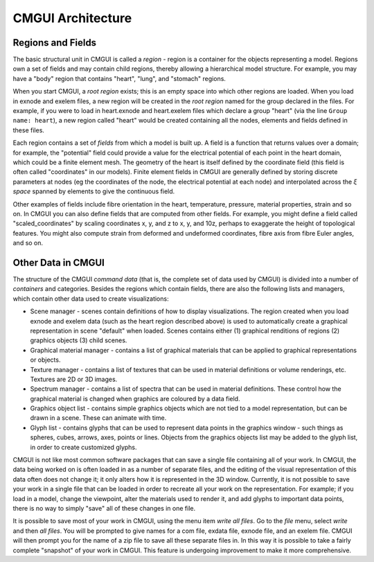 ﻿.. _CMGUI-architecture:

==================
CMGUI Architecture
==================

Regions and Fields
==================

The basic structural unit in CMGUI is called a *region* - region is a container for the objects representing a model.  Regions own a set of fields and may contain child regions, thereby allowing a hierarchical model structure.  For example, you may have a "body" region that contains "heart", "lung", and "stomach" regions.

When you start CMGUI, a *root region* exists; this is an empty space into which other regions are loaded.  When you load in exnode and exelem files, a new region will be created in the *root region* named for the group declared in the files.  For example, if you were to load in heart.exnode and heart.exelem files which declare a group "heart" (via the line ``Group name: heart``), a new region called "heart" would be created containing all the nodes, elements and fields defined in these files.

Each region contains a set of *fields* from which a model is built up.  A field is a function that returns values over a domain; for example, the "potential" field could provide a value for the electrical potential of each point in the heart domain, which could be a finite element mesh.  The geometry of the heart is itself defined by the coordinate field (this field is often called "coordinates" in our models).  Finite element fields in CMGUI are generally defined by storing discrete parameters at nodes (eg the coordinates of the node, the electrical potential at each node) and interpolated across the *ξ space* spanned by elements to give the continuous field.

Other examples of fields include fibre orientation in the heart, temperature, pressure, material properties, strain and so on.  In CMGUI you can also define fields that are computed from other fields.  For example, you might define a field called "scaled_coordinates" by scaling coordinates x, y, and z to x, y, and 10z, perhaps to exaggerate the height of topological features.  You might also compute strain from deformed and undeformed coordinates, fibre axis from fibre Euler angles, and so on.

Other Data in CMGUI
===================

The structure of the CMGUI *command data* (that is, the complete set of data used by CMGUI) is divided into a number of *containers* and categories.  Besides the regions which contain fields, there are also the following lists and managers, which contain other data used to create visualizations:

* Scene manager - scenes contain definitions of how to display visualizations.  The region created when you load exnode and exelem data (such as the heart region described above) is used to automatically create a graphical representation in scene "default" when loaded.  Scenes contains either (1) graphical renditions of regions (2) graphics objects (3) child scenes.

* Graphical material manager - contains a list of graphical materials that can be applied to graphical representations or objects.

* Texture manager - contains a list of textures that can be used in material definitions or volume renderings, etc.  Textures are 2D or 3D images.

* Spectrum manager - contains a list of spectra that can be used in material definitions.  These control how the graphical material is changed when graphics are coloured by a data field.

* Graphics object list - contains simple graphics objects which are not tied to a model representation, but can be drawn in a scene.  These can animate with time.

* Glyph list - contains glyphs that can be used to represent data points in the graphics window - such things as spheres, cubes, arrows, axes, points or lines.  Objects from the graphics objects list may be added to the glyph list, in order to create customized glyphs.

CMGUI is not like most common software packages that can save a single file containing all of your work. In CMGUI, the data being worked on is often loaded in as a number of separate files, and the editing of the visual representation of this data often does not change it; it only alters how it is represented in the 3D window.  Currently, it is not possible to save your work in a single file that can be loaded in order to recreate all your work on the representation. For example; if you load in a model, change the viewpoint, alter the materials used to render it, and add glyphs to important data points, there is no way to simply "save" all of these changes in one file.

It is possible to save most of your work in CMGUI, using the menu item *write all files*.  Go to the *file* menu, select *write* and then *all files*.  You will be prompted to give names for a com file, exdata file, exnode file, and an exelem file.  CMGUI will then prompt you for the name of a zip file to save all these separate files in.  In this way it is possible to take a fairly complete "snapshot" of your work in CMGUI.  This feature is undergoing improvement to make it more comprehensive.
